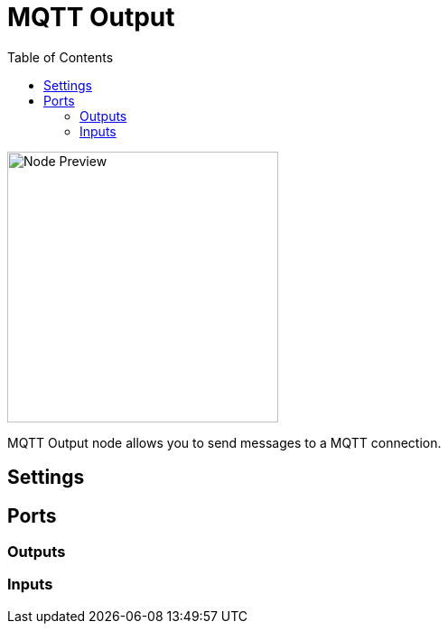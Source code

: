 = MQTT Output
:toc:
:toclevels: 3
ifndef::imagesdir[:imagesdir: ../../../]

image::nodes/connections/mqtt-input/images/node.png[Node Preview,300]

MQTT Output node allows you to send messages to a MQTT connection.

== Settings

== Ports
=== Outputs

=== Inputs
